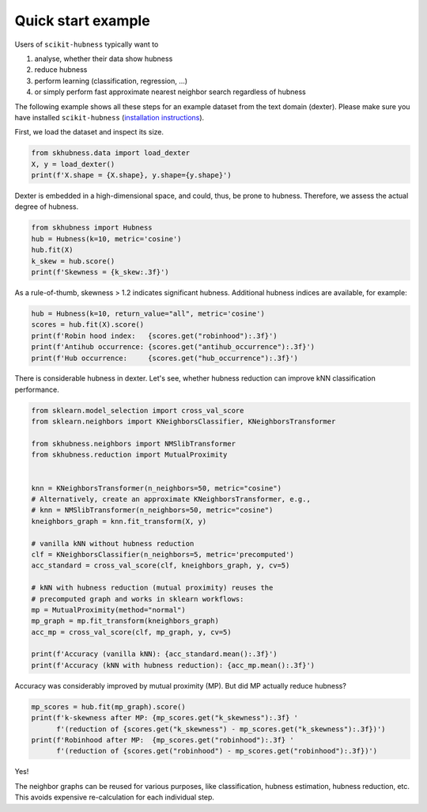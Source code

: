 ===================
Quick start example
===================

Users of ``scikit-hubness`` typically want to

1. analyse, whether their data show hubness
2. reduce hubness
3. perform learning (classification, regression, ...)
4. or simply perform fast approximate nearest neighbor search regardless of hubness

The following example shows all these steps for an example dataset
from the text domain (dexter).
Please make sure you have installed ``scikit-hubness``
(`installation instructions <installation.html>`_).

First, we load the dataset and inspect its size.

.. code-block:: python

    from skhubness.data import load_dexter
    X, y = load_dexter()
    print(f'X.shape = {X.shape}, y.shape={y.shape}')

Dexter is embedded in a high-dimensional space,
and could, thus, be prone to hubness.
Therefore, we assess the actual degree of hubness.

.. code-block:: python

    from skhubness import Hubness
    hub = Hubness(k=10, metric='cosine')
    hub.fit(X)
    k_skew = hub.score()
    print(f'Skewness = {k_skew:.3f}')


As a rule-of-thumb, skewness > 1.2 indicates significant hubness.
Additional hubness indices are available, for example:

.. code-block:: python

    hub = Hubness(k=10, return_value="all", metric='cosine')
    scores = hub.fit(X).score()
    print(f'Robin hood index:   {scores.get("robinhood"):.3f}')
    print(f'Antihub occurrence: {scores.get("antihub_occurrence"):.3f}')
    print(f'Hub occurrence:     {scores.get("hub_occurrence"):.3f}')


There is considerable hubness in dexter.
Let's see, whether hubness reduction can improve
kNN classification performance.

.. code-block:: python

    from sklearn.model_selection import cross_val_score
    from sklearn.neighbors import KNeighborsClassifier, KNeighborsTransformer

    from skhubness.neighbors import NMSlibTransformer
    from skhubness.reduction import MutualProximity


    knn = KNeighborsTransformer(n_neighbors=50, metric="cosine")
    # Alternatively, create an approximate KNeighborsTransformer, e.g.,
    # knn = NMSlibTransformer(n_neighbors=50, metric="cosine")
    kneighbors_graph = knn.fit_transform(X, y)

    # vanilla kNN without hubness reduction
    clf = KNeighborsClassifier(n_neighbors=5, metric='precomputed')
    acc_standard = cross_val_score(clf, kneighbors_graph, y, cv=5)

    # kNN with hubness reduction (mutual proximity) reuses the
    # precomputed graph and works in sklearn workflows:
    mp = MutualProximity(method="normal")
    mp_graph = mp.fit_transform(kneighbors_graph)
    acc_mp = cross_val_score(clf, mp_graph, y, cv=5)

    print(f'Accuracy (vanilla kNN): {acc_standard.mean():.3f}')
    print(f'Accuracy (kNN with hubness reduction): {acc_mp.mean():.3f}')


Accuracy was considerably improved by mutual proximity (MP).
But did MP actually reduce hubness?

.. code-block:: python

    mp_scores = hub.fit(mp_graph).score()
    print(f'k-skewness after MP: {mp_scores.get("k_skewness"):.3f} '
          f'(reduction of {scores.get("k_skewness") - mp_scores.get("k_skewness"):.3f})')
    print(f'Robinhood after MP:  {mp_scores.get("robinhood"):.3f} '
          f'(reduction of {scores.get("robinhood") - mp_scores.get("robinhood"):.3f})')

Yes!

The neighbor graphs can be reused for various purposes, like classification, hubness estimation,
hubness reduction, etc. This avoids expensive re-calculation for each individual step.
